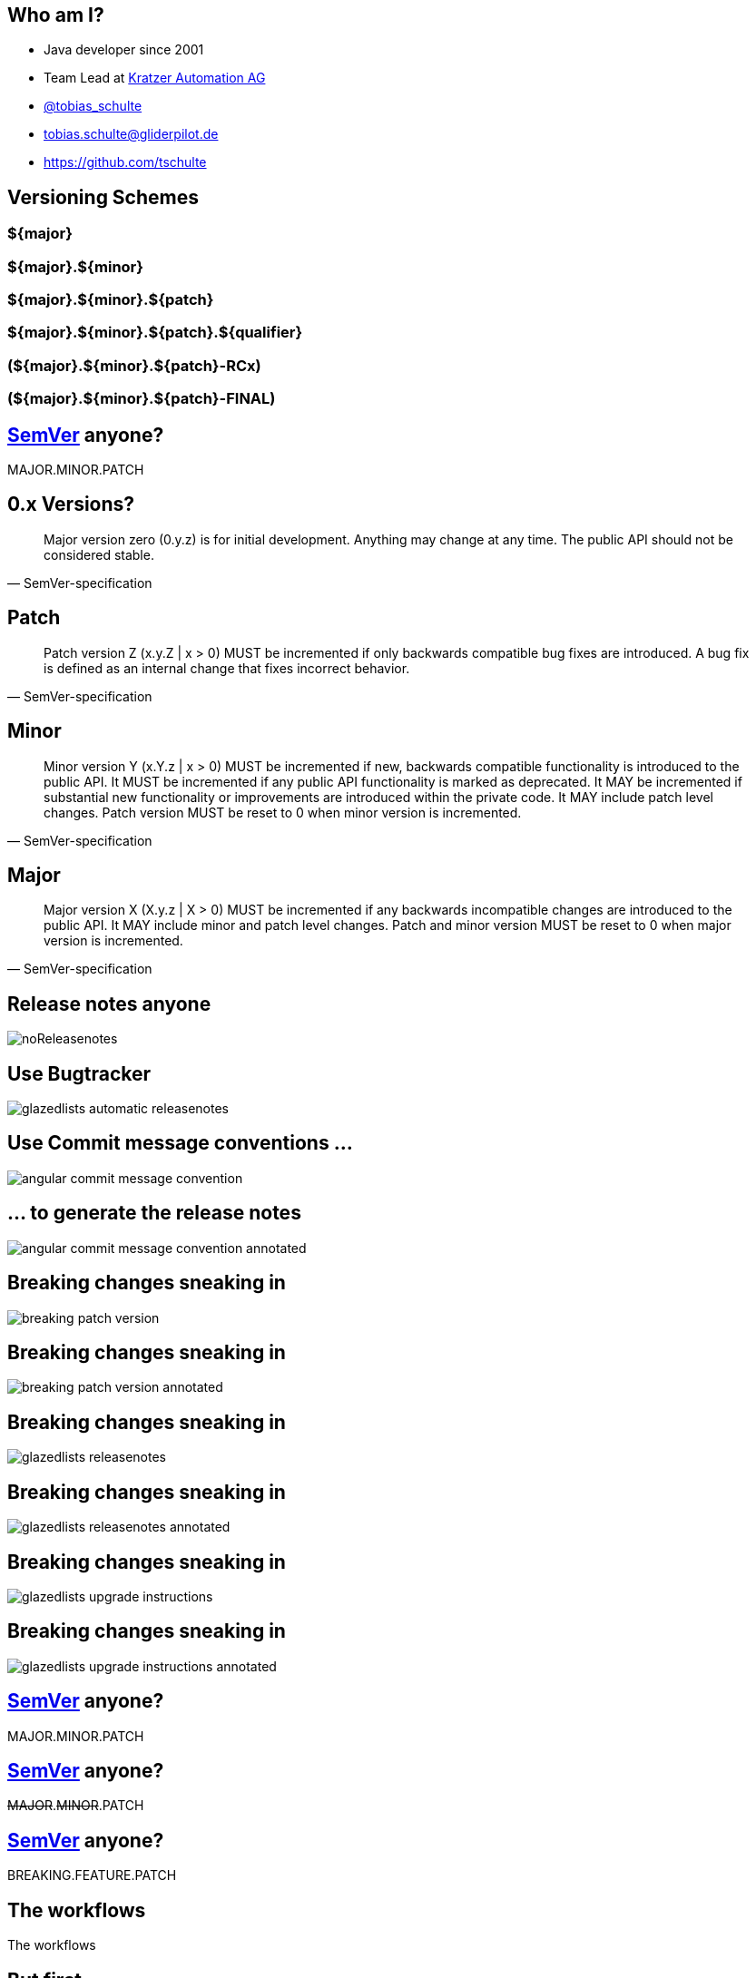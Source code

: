 
== Who am I?

* Java developer since 2001
* Team Lead at https://www.kratzer-automation.com/[Kratzer Automation AG]
* http://twitter.com/tobias_schulte[@tobias_schulte]
* tobias.schulte@gliderpilot.de
* https://github.com/tschulte

== Versioning Schemes

=== ${major}
=== ${major}.${minor}
=== ${major}.${minor}.${patch}
=== ${major}.${minor}.${patch}.${qualifier}
=== (${major}.${minor}.${patch}-RCx)
=== (${major}.${minor}.${patch}-FINAL)

== http://semver.org/[SemVer] anyone?

[.important.vcenter]
MAJOR.MINOR.PATCH

== 0.x Versions?

[quote, SemVer-specification]
Major version zero (0.y.z) is for initial development. Anything may change at any time. The public API should not be considered stable.

== Patch

[quote, SemVer-specification]
Patch version Z (x.y.Z | x > 0) MUST be incremented if only backwards compatible bug fixes are introduced. A bug fix is defined as an internal change that fixes incorrect behavior.

== Minor

[quote, SemVer-specification]
Minor version Y (x.Y.z | x > 0) MUST be incremented if new, backwards compatible functionality is introduced to the public API. It MUST be incremented if any public API functionality is marked as deprecated. It MAY be incremented if substantial new functionality or improvements are introduced within the private code. It MAY include patch level changes. Patch version MUST be reset to 0 when minor version is incremented.

== Major

[quote, SemVer-specification]
Major version X (X.y.z | X > 0) MUST be incremented if any backwards incompatible changes are introduced to the public API. It MAY include minor and patch level changes. Patch and minor version MUST be reset to 0 when major version is incremented.

== Release notes anyone

image::images/noReleasenotes.png[]

== Use Bugtracker

image::images/glazedlists-automatic-releasenotes.png[]

== Use Commit message conventions ...

image::images/angular-commit-message-convention.png[]

== ... to generate the release notes

image::images/angular-commit-message-convention-annotated.png[]

== Breaking changes sneaking in

image::images/breaking-patch-version.png[]

== Breaking changes sneaking in

image::images/breaking-patch-version-annotated.png[]

== Breaking changes sneaking in

image::images/glazedlists-releasenotes.png[]

== Breaking changes sneaking in

image::images/glazedlists-releasenotes-annotated.png[]

== Breaking changes sneaking in

image::images/glazedlists-upgrade-instructions.png[]

== Breaking changes sneaking in

image::images/glazedlists-upgrade-instructions-annotated.png[]

== http://semver.org/[SemVer] anyone?

[.important.vcenter]
MAJOR.MINOR.PATCH

== http://semver.org/[SemVer] anyone?

[.important.vcenter]
+++<del>MAJOR</del>.<del>MINOR</del>.PATCH+++

== http://semver.org/[SemVer] anyone?

[.important.vcenter]
BREAKING.FEATURE.PATCH

[.notitle]
== The workflows

[.important.vcenter]
The workflows

== But first

[.important.vcenter]
What's the new version?

== Version in buildfile(s) (Maven Release Plugin and some Gradle Plugins)

* Remove "-SNAPSHOT"
* Commit and push
* Create and push tag
* Build/Release
* Increase Version, append SNAPSHOT
* Commit/Push

== Version in VCS (the other Gradle Plugins)

* Create and push tag
* Build/Release

== And then?

=== Write Release Notes
=== Twitter

[.notitle]
== But

== Semantic Release
image::images/boennemann1.png[]

[.notitle]
== Hauptversionsnummernerhoehungsangst

[.important.vcenter]
Hauptversionsnummern-erhöhungsangst

[.notitle]
== Demo

[.important.vcenter]
Demo
